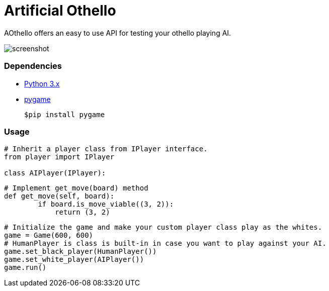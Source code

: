 = Artificial Othello

AOthello offers an easy to use API for testing your othello playing AI.

image::screenshot.png[]

=== Dependencies

- https://www.python.org/downloads/[Python 3.x]
- https://www.pygame.org/news[pygame]

 $pip install pygame


=== Usage

[source, python]

----
# Inherit a player class from IPlayer interface.
from player import IPlayer

class AIPlayer(IPlayer):
----

[source, python]

----
# Implement get_move(board) method
def get_move(self, board):
        if board.is_move_viable((3, 2)):
            return (3, 2)
----

[source, python]

----
# Initialize the game and make your custom player class play as the whites.
game = Game(600, 600)
# HumanPlayer is class is built-in in case you want to play against your AI.
game.set_black_player(HumanPlayer())
game.set_white_player(AIPlayer())
game.run()
----